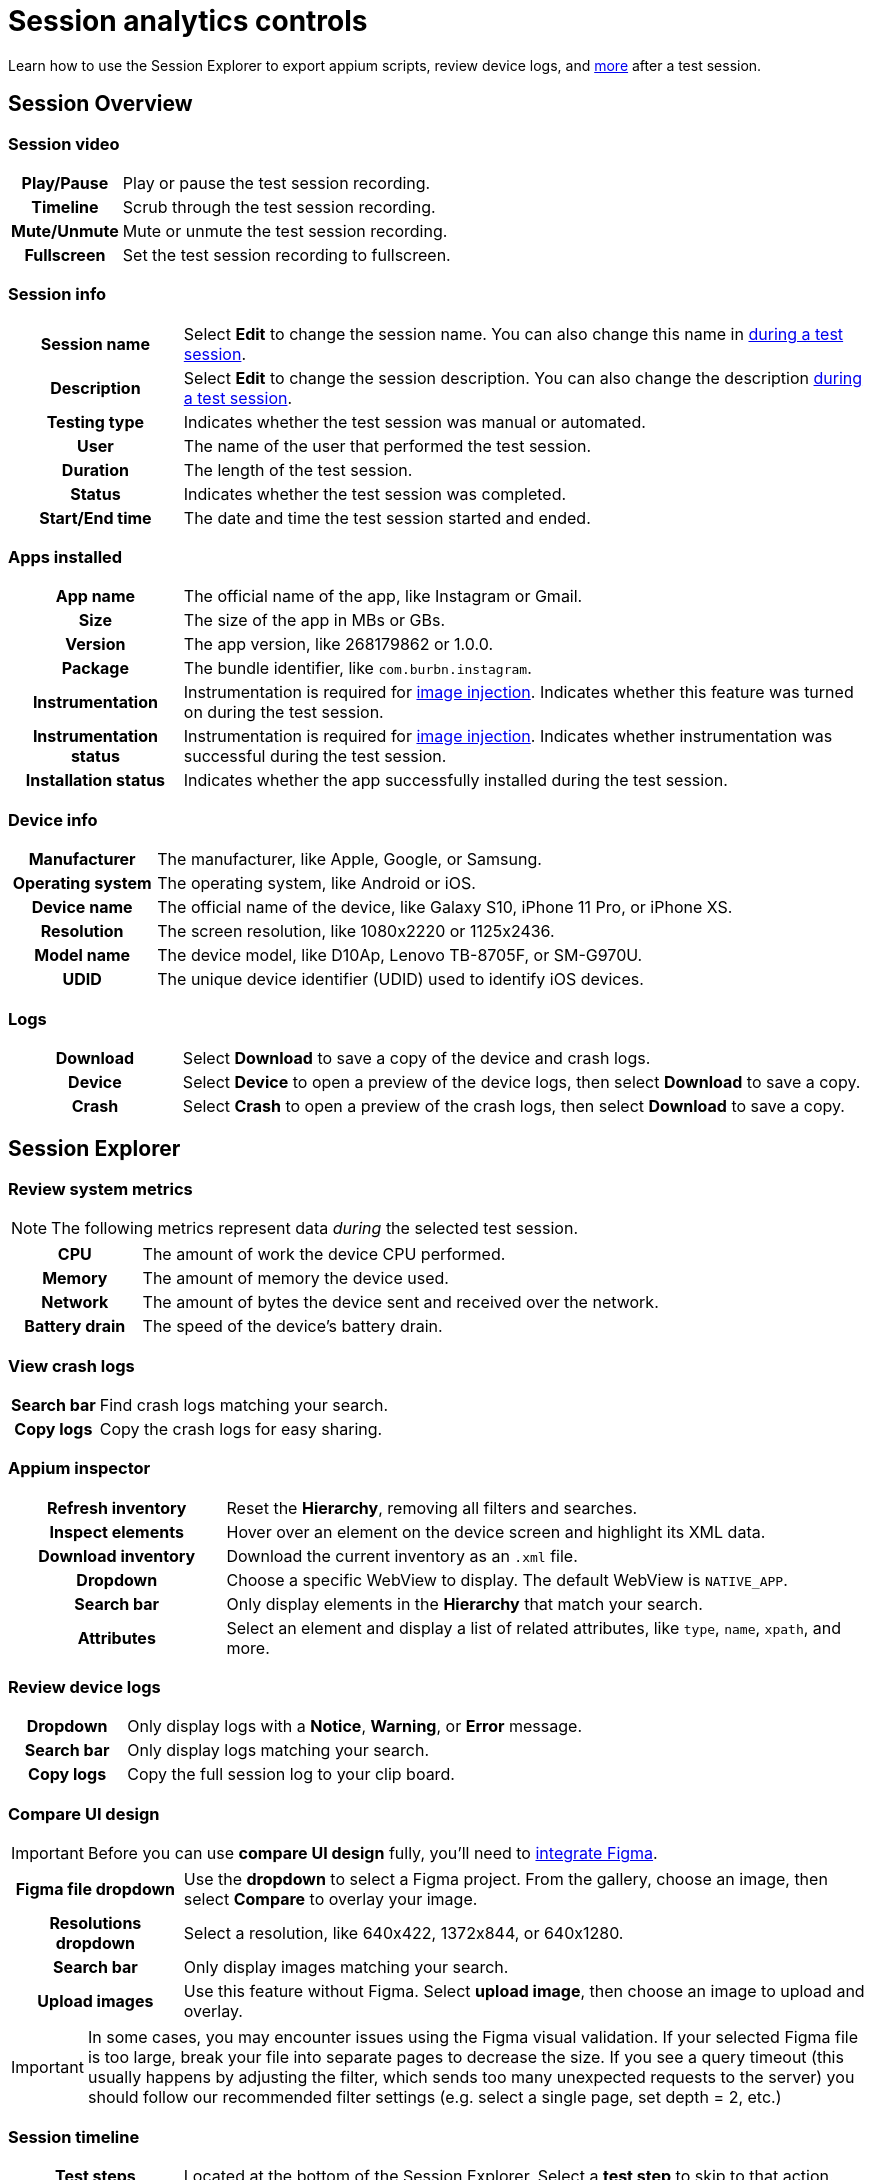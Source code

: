 = Session analytics controls
:navtitle: Session analytics controls

Learn how to use the Session Explorer to export appium scripts, review device logs, and xref:_session_explorer_controls[more] after a test session.

[#_session_overview]
== Session Overview

=== Session video

[cols="1h,4",autowidth"]
|===
|Play/Pause
|Play or pause the test session recording.

|Timeline
|Scrub through the test session recording.

|Mute/Unmute
|Mute or unmute the test session recording.

|Fullscreen
|Set the test session recording to fullscreen.
|===

=== Session info

[cols="1h,4",autowidth"]
|===
|Session name
|Select *Edit* to change the session name. You can also change this name in xref:manual-testing:session-settings.adoc[during a test session].

|Description
|Select *Edit* to change the session description. You can also change the description xref:manual-testing:session-settings.adoc[during a test session].

|Testing type
|Indicates whether the test session was manual or automated.

|User
|The name of the user that performed the test session.

|Duration
|The length of the test session.

|Status
|Indicates whether the test session was completed.

|Start/End time
|The date and time the test session started and ended.
|===

=== Apps installed

[cols="1h,4",autowidth"]
|===
|App name
|The official name of the app, like Instagram or Gmail.

|Size
|The size of the app in MBs or GBs.

|Version
|The app version, like 268179862 or 1.0.0.

|Package
|The bundle identifier, like `com.burbn.instagram`.

|Instrumentation
|Instrumentation is required for xref:manual-testing:test-your-apps-camera.adoc[image injection]. Indicates whether this feature was turned on during the test session.

|Instrumentation status
|Instrumentation is required for xref:manual-testing:test-your-apps-camera.adoc[image injection]. Indicates whether instrumentation was successful during the test session.

|Installation status
|Indicates whether the app successfully installed during the test session.
|===

=== Device info

[cols="1h,4",autowidth"]
|===
|Manufacturer
|The manufacturer, like Apple, Google, or Samsung.

|Operating system
|The operating system, like Android or iOS.

|Device name
|The official name of the device, like Galaxy S10, iPhone 11 Pro, or iPhone XS.

|Resolution
|The screen resolution, like 1080x2220 or 1125x2436.

|Model name
|The device model, like D10Ap, Lenovo TB-8705F, or SM-G970U.

|UDID
|The unique device identifier (UDID) used to identify iOS devices.
|===

=== Logs

[cols="1h,4",autowidth"]
|===
|Download
|Select *Download* to save a copy of the device and crash logs.

|Device
|Select *Device* to open a preview of the device logs, then select *Download* to save a copy.

|Crash
|Select *Crash* to open a preview of the crash logs, then select *Download* to save a copy.
|===

[#_session_explorer]
== Session Explorer

=== Review system metrics

[NOTE]
The following metrics represent data _during_ the selected test session.

[cols="1h,4",autowidth"]
|===
|CPU
|The amount of work the device CPU performed.

|Memory
|The amount of memory the device used.

|Network
|The amount of bytes the device sent and received over the network.

|Battery drain
|The speed of the device's battery drain.
|===

=== View crash logs

[cols="1h,4",autowidth"]
|===
|Search bar
|Find crash logs matching your search.

|Copy logs
|Copy the crash logs for easy sharing.
|===

=== Appium inspector

[cols="1h,3"]
|===
|Refresh inventory
|Reset the *Hierarchy*, removing all filters and searches.

|Inspect elements
|Hover over an element on the device screen and highlight its XML data.

|Download inventory
|Download the current inventory as an `.xml` file.

|Dropdown
|Choose a specific WebView to display. The default WebView is `NATIVE_APP`.

|Search bar
|Only display elements in the *Hierarchy* that match your search.

|Attributes
|Select an element and display a list of related attributes, like `type`, `name`, `xpath`, and more.
|===


=== Review device logs

[cols="1h,4",autowidth"]
|===
|Dropdown
|Only display logs with a *Notice*, *Warning*, or *Error* message.

|Search bar
|Only display logs matching your search.

|Copy logs
|Copy the full session log to your clip board.
|===

[#_compare_ui_design]
=== Compare UI design

[IMPORTANT]
Before you can use *compare UI design* fully, you'll need to xref:integrations:figma/figma.adoc[integrate Figma].

[cols="1h,4",autowidth"]
|===
|Figma file dropdown
|Use the *dropdown* to select a Figma project. From the gallery, choose an image, then select *Compare* to overlay your image.

|Resolutions dropdown
|Select a resolution, like 640x422, 1372x844, or 640x1280.

|Search bar
|Only display images matching your search.

|Upload images
|Use this feature without Figma. Select *upload image*, then choose an image to upload and overlay.
|===

IMPORTANT: In some cases, you may encounter issues using the Figma visual validation. If your selected Figma file is too large, break your file into separate pages to decrease the size. If you see a query timeout (this usually happens by adjusting the filter, which sends too many unexpected requests to the server) you should follow our recommended filter settings (e.g. select a single page, set depth = 2, etc.)

[#_session_timeline]
=== Session timeline

[cols="1h,4",autowidth"]
|===
|Test steps
|Located at the bottom of the Session Explorer. Select a *test step* to skip to that action.

|Play/Pause
|Play or pause the test session recording.

|Previous/Next
|Skip to the previous or next test step.

|Zoom in/out
|Zoom in or out of the session timeline.

|Copy link
|Instead of manually writing reproduction steps, copy and send a link to that specific test step.

|Copy command id
|A unique id associated with that specific test step.

|Accessibility validation
|Review general accessibility information by selecting one of then *yellow markers* in the session timeline. If you'd like more in-depth accessibility information, select *View Details* to open our xref:review-accessibility-issues.adoc[Accessibility validation] tool.
|===

[#_screenshots_panel]
=== Screenshots panel

[cols="1h,4",autowidth"]
|===
|Red dot
|A visual indicator of the current action being preformed. The red dot is not visible on downloaded screenshots.

|Download
|Download a screenshot to your local machine.
|===

